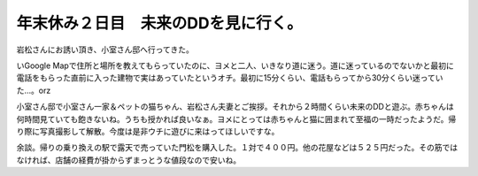 年末休み２日目　未来のDDを見に行く。
====================================

岩松さんにお誘い頂き、小室さん邸へ行ってきた。

いGoogle Mapで住所と場所を教えてもらっていたのに、ヨメと二人、いきなり道に迷う。道に迷っているのでないかと最初に電話をもらった直前に入った建物で実はあっていたというオチ。最初に15分くらい、電話もらってから30分くらい迷っていた…。orz



小室さん邸で小室さん一家＆ペットの猫ちゃん、岩松さん夫妻とご挨拶。それから２時間くらい未来のDDと遊ぶ。赤ちゃんは何時間見ていても飽きないね。うちも授かれば良いなぁ。ヨメにとっては赤ちゃんと猫に囲まれて至福の一時だったようだ。帰り際に写真撮影して解散。今度は是非ウチに遊びに来はってほしいですな。



余談。帰りの乗り換えの駅で露天で売っていた門松を購入した。１対で４００円。他の花屋などは５２５円だった。その筋ではなければ、店舗の経費が掛からずまっとうな値段なので安いね。






.. author:: default
.. categories:: life,Debian
.. comments::
